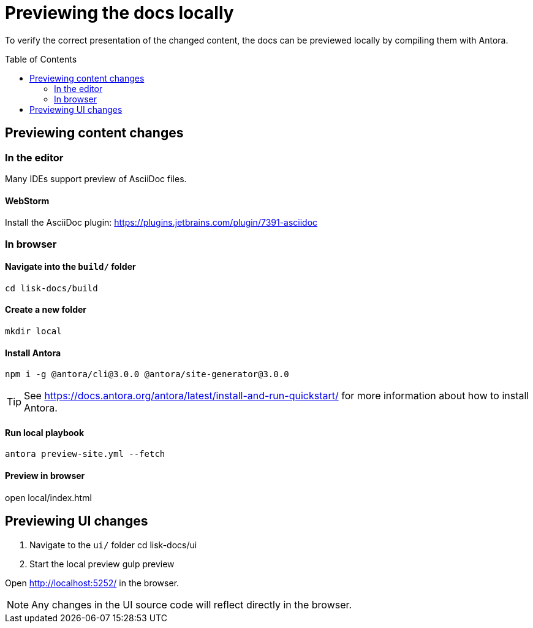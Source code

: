 = Previewing the docs locally
:toc: preamble
:url_webstorm_asciidoc: https://plugins.jetbrains.com/plugin/7391-asciidoc
:url_antora_install: https://docs.antora.org/antora/latest/install-and-run-quickstart/

To verify the correct presentation of the changed content, the docs can be previewed locally by compiling them with Antora.

== Previewing content changes

=== In the editor

Many IDEs support preview of AsciiDoc files.

==== WebStorm

Install the AsciiDoc plugin: {url_webstorm_asciidoc}[^]

=== In browser

==== Navigate into the `build/` folder

 cd lisk-docs/build

==== Create a new folder

 mkdir local

==== Install Antora

 npm i -g @antora/cli@3.0.0 @antora/site-generator@3.0.0

TIP: See {url_antora_install}[^] for more information about how to install Antora.

==== Run local playbook

 antora preview-site.yml --fetch

==== Preview in browser

open local/index.html

== Previewing UI changes

. Navigate to the `ui/` folder
 cd lisk-docs/ui
. Start the local preview
 gulp preview

Open http://localhost:5252/ in the browser.

NOTE: Any changes in the UI source code will reflect directly in the browser.

